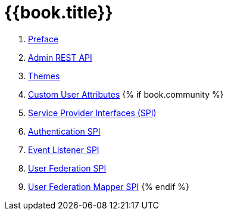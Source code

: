 = {{book.title}}

 . link:topics/preface.adoc[Preface]
 . link:topics/admin-rest-api.adoc[Admin REST API]
 . link:topics/themes.adoc[Themes]
 . link:topics/custom-attributes.adoc[Custom User Attributes]
{% if book.community %}
 . link:topics/providers.adoc[Service Provider Interfaces (SPI)]
 . link:topics/auth-spi.adoc[Authentication SPI]
 . link:topics/events.adoc[Event Listener SPI]
 . link:topics/user-federation.adoc[User Federation SPI]
 . link:topics/user-federation-mapper.adoc[User Federation Mapper SPI]
{% endif %}